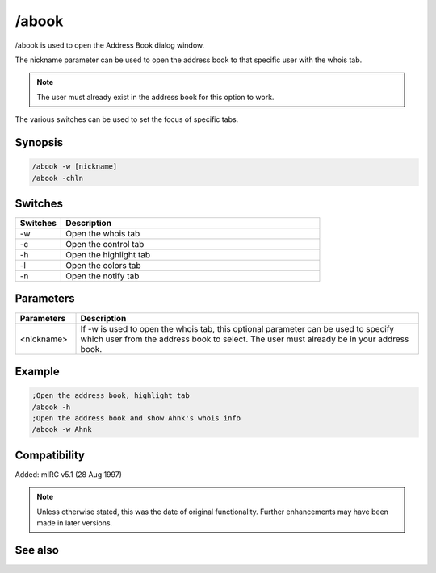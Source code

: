 /abook
======

/abook is used to open the Address Book dialog window. 

The nickname parameter can be used to open the address book to that specific user with the whois tab.

.. note:: The user must already exist in the address book for this option to work.

The various switches can be used to set the focus of specific tabs.

Synopsis
--------

.. code:: text

  /abook -w [nickname]
  /abook -chln

Switches
--------

.. list-table::
    :widths: 15 85
    :header-rows: 1

    * - Switches
      - Description
    * - -w
      - Open the whois tab
    * - -c
      - Open the control tab
    * - -h
      - Open the highlight tab
    * - -l
      - Open the colors tab
    * - -n 
      - Open the notify tab

Parameters
----------

.. list-table::
    :widths: 15 85
    :header-rows: 1

    * - Parameters
      - Description
    * - \<nickname\>
      - If -w is used to open the whois tab, this optional parameter can be used to specify which user from the address book to select. The user must already be in your address book.

Example
-------

.. code:: text

  ;Open the address book, highlight tab
  /abook -h
  ;Open the address book and show Ahnk's whois info
  /abook -w Ahnk

Compatibility
-------------

Added: mIRC v5.1 (28 Aug 1997)

.. note:: Unless otherwise stated, this was the date of original functionality. Further enhancements may have been made in later versions.

See also
--------

.. hlist::
  :columns: 4

  * :doc:`$abook </identifiers/abook>`
  * :doc:`$cnick </identifiers/cnick>`
  * :doc:`/cnick <cnick>`
  * :doc:`/uwho <uwho>`
